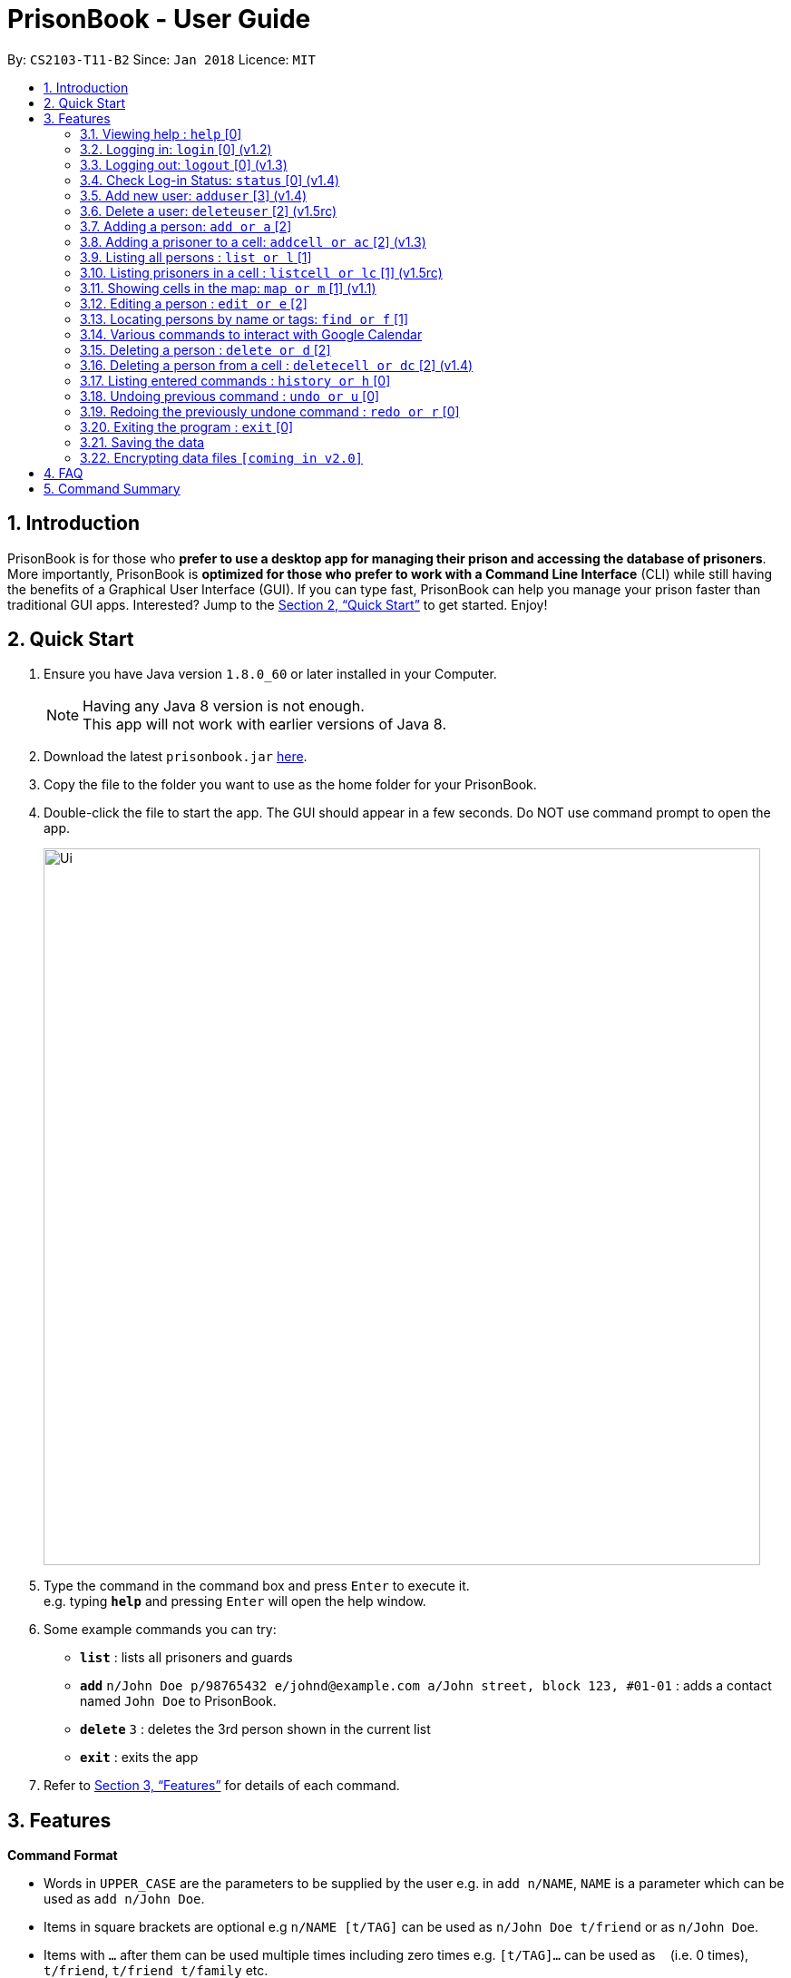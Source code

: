 = PrisonBook - User Guide
:toc:
:toc-title:
:toc-placement: preamble
:sectnums:
:imagesDir: images
:stylesDir: stylesheets
:xrefstyle: full
:experimental:
ifdef::env-github[]
:tip-caption: :bulb:
:note-caption: :information_source:
endif::[]
:repoURL: https://github.com/CS2103JAN2018-T11-B2/main/

By: `CS2103-T11-B2`      Since: `Jan 2018`      Licence: `MIT`

== Introduction

PrisonBook is for those who *prefer to use a desktop app for managing their prison and accessing the database of prisoners*. More importantly, PrisonBook is *optimized for those who prefer to work with a Command Line Interface* (CLI) while still having the benefits of a Graphical User Interface (GUI). If you can type fast, PrisonBook can help you manage your prison faster than traditional GUI apps. Interested? Jump to the <<Quick Start>> to get started. Enjoy!

== Quick Start

.  Ensure you have Java version `1.8.0_60` or later installed in your Computer.
+
[NOTE]
Having any Java 8 version is not enough. +
This app will not work with earlier versions of Java 8.
+
.  Download the latest `prisonbook.jar` link:{repoURL}/releases[here].
.  Copy the file to the folder you want to use as the home folder for your PrisonBook.
.  Double-click the file to start the app. The GUI should appear in a few seconds. Do NOT use command prompt to open the app.
+
image::Ui.png[width="790"]
+
.  Type the command in the command box and press kbd:[Enter] to execute it. +
e.g. typing *`help`* and pressing kbd:[Enter] will open the help window.
.  Some example commands you can try:

* *`list`* : lists all prisoners and guards
* **`add`** `n/John Doe p/98765432 e/johnd@example.com a/John street, block 123, #01-01` : adds a contact named `John Doe` to PrisonBook.
* **`delete`** `3` : deletes the 3rd person shown in the current list
* *`exit`* : exits the app

.  Refer to <<Features>> for details of each command.

[[Features]]
== Features

====
*Command Format*

* Words in `UPPER_CASE` are the parameters to be supplied by the user e.g. in `add n/NAME`, `NAME` is a parameter which can be used as `add n/John Doe`.
* Items in square brackets are optional e.g `n/NAME [t/TAG]` can be used as `n/John Doe t/friend` or as `n/John Doe`.
* Items with `…`​ after them can be used multiple times including zero times e.g. `[t/TAG]...` can be used as `{nbsp}` (i.e. 0 times), `t/friend`, `t/friend t/family` etc.
* Parameters can be in any order e.g. if the command specifies `n/NAME p/PHONE_NUMBER`, `p/PHONE_NUMBER n/NAME` is also acceptable.
* For security reasons, users need to log in before having access to certain commands and will only see an empty PrisonBook. Users have a `Security Level` assigned to them. All commands have a minimum `Security Level` required before the user is able to access it.
** Security Level 0: Most basic commands such as Login and Status.
** Security Level 1: Most commands that only require read access.
** Security Level 2: Most commands that require write access.
** Security Level 3: Complete access to all commands.
* The minimum `Security Level` to access each command is listed beside each command below in square brackets [].
====

=== Viewing help : `help` [0]

Format: `help`

// tag::login[]
=== Logging in: `login` [0] (v1.2)

Logs in to your account on the PrisonBook +
Format: `login user/USER_NAME pw/PASSWORD`

Examples:

* `login user/prisonwarden pw/password3`

FOR USER ACCEPTANCE TESTING PURPOSES:
The following user accounts have been pre-added

* Username: prisonguard | Password: password1 | Security Level: 1
* Username: prisonleader | Password: password2 | Security Level: 2
* Username: prisonwarden | Password: password3 | Security Level: 3
// end::login[]

// tag::logout[]
=== Logging out: `logout` [0] (v1.3)

Logs out of your account +
After logging out, you will not be able to undo actions that were completed before logging out.

Format: `logout`

// end::logout[]

// tag::status[]
=== Check Log-in Status: `status` [0] (v1.4)

Checks your current log-in status +
Format: `status`
// end::status[]

// tag::adduser[]
=== Add new user: `adduser` [3] (v1.4)

Adds new user to have access to the PrisonBook +
Format: `adduser user/NEW_USERNAME pw/NEW_PASSWORD sl/SECURITY_LEVEL`

Higher security levels allow users to access a greater range of commands:
Security levels for new users must be from levels 1 to 3, refer to the list below for the differences in security levels.

* Security Level 1: Most commands that only require read access.
* Security Level 2: Most commands that require write access.
* Security Level 3: Complete access to all commands.

Examples:

* `adduser user/newuser pw/newpassword sl/1`
// end::adduser[]

// tag::deleteuser[]
=== Delete a user: `deleteuser` [2] (v1.5rc)

Deletes a user from PrisonBook +
Format: `deleteuser user/USERNAME`

You can only delete users which have a lower security level than yourself.

Only a user with Security Level 3 is able to delete any user that is of same or lower security level.

Examples:

* `deleteuser user/prisonguard`
// end::deleteuser[]

=== Adding a person: `add or a` [2]

Adds a person to PrisonBook +
Format: `add n/NAME p/PHONE_NUMBER e/EMAIL a/ADDRESS r/ROLE [t/TAG]...`

[TIP]
A person can have any number of tags (including 0). +
A person can only be a prisoner (ROLE = p) or a guard (ROLE = g).

Examples:

* `add n/John Doe p/98765432 e/johnd@example.com a/John street, block 123, #01-01 r/g`
* `add n/Betsy Crowe t/friend e/betsycrowe@example.com a/Newgate Prison p/1234567 r/p t/criminal`

// tag::addcell[]

=== Adding a prisoner to a cell: `addcell or ac` [2] (v1.3)

Adds a person to one of the cells in the prison. +
Format: `addcell INDEX CELL`

[TIP]
Person added must be a prisoner and not already in a cell within the prison. +
The cell must be in the map and not full. +
The maximum number of people in a cell is 2 people.

Examples:

* `addcell 1 1-1`
* `ac 2 2-1`
// end::addcell[]

=== Listing all persons : `list or l` [1]

Shows a list of all persons in PrisonBook. +
Format: `list`

// tag::listcell[]
=== Listing prisoners in a cell : `listcell or lc` [1] (v1.5rc)

Shows a list of all persons in a prison cell in PrisonBook. +
Format: `listcell CELL`

Examples:

* `listcell 1-1`
* `lc 3-3`
// end::listcell[]

// tag::map[]
=== Showing cells in the map: `map or m` [1] (v1.1)

Shows a table of prison cells like a map in the command display (used for debugging and checking UI). +
Format: `map`
// end::map[]

=== Editing a person : `edit or e` [2]

Edits an existing person in PrisonBook. +
Format: `edit INDEX [n/NAME] [p/PHONE] [e/EMAIL] [a/ADDRESS] [t/TAG]...`

****
* Edits the person at the specified `INDEX`. The index refers to the index number shown in the last person listing. The index *must be a positive integer* 1, 2, 3, ...
* At least one of the optional fields must be provided.
* Existing values will be updated to the input values.
* When editing tags, the existing tags of the person will be removed i.e adding of tags is not cumulative.
* You can remove all the person's tags by typing `t/` without specifying any tags after it.
* Editing an imprisoned prisoner's address will only change his old address, not address of his/her cell.
* You cannot edit a person's role.
****

Examples:

* `edit 1 p/91234567 e/johndoe@example.com` +
Edits the phone number and email address of the 1st person to be `91234567` and `johndoe@example.com` respectively.
* `edit 2 n/Betsy Crower t/` +
Edits the name of the 2nd person to be `Betsy Crower` and clears all existing tags.

// tag::find[]
=== Locating persons by name or tags: `find or f` [1]

Finds persons whose names/tags contain all of the given keywords. +
Format: `find n/NAME_KEYWORD [MORE_KEYWORDS] t/TAG_KEYWORD [MORE_KEYWORDS]`

****
* The search is case insensitive. e.g `hans` will match `Hans`
* The order of the keywords does not matter. e.g. `Hans Bo` will match `Bo Hans`
* Only the name and tags are searched.
* Only full words will be matched e.g. `Han` will not match `Hans`
* Persons matching all keywords will be returned (i.e. `AND` search). e.g. `n/Hans t/family` will return `n/Hans t/family`, not `n/Hans t/enemy` or `n/Gret t/family`
****

Examples:

* `find n/John` +
Returns `john` and `John Doe`
* `find n/Betsy Tim John` +
Returns any person having names `Betsy`, `Tim`, or `John`
* `find n/Betsy t/Friends` +
Returns any person having names `Betsy` and are tagged `Friends`
// end::find[]

// tag::calendar[]
=== Various commands to interact with Google Calendar

For the first time that you open the calendar, you will be prompted to login to PrisonBook Google account. The PrisonBook app will attempt to open the browser for you, alternatively you can copy the link and login with the following details:

* Google Username: prisonbooksystem | Password: prisonbook2018

==== View upcoming events in the calendar: `calendar or cal` [1] (v1.3)

Displays first 10 events in the calendar below Command Line Input. +
Format: `calendar`

==== Add event to the calendar: `calAdd or calA` [3] (v1.4)

Adds an event to the calendar. +
Format: `calAdd event/EVENTNAME loc/LOCATION start/STARTDATETIME end/ENDDATETIME`

Examples:

* `calAdd event/IT Skills Training loc/Computer Lab 1 start/2018-06-06 10:00:00 end/2018-06-06 12:00:00` +
Adds an event `IT Skills Training` at `Computer Lab 1` from `June 6th, 2018 10am` to `June 6th, 2018 12pm`

==== Delete event from the calendar: `calDel or calD` [3] (v1.5)

Deletes an event from the first 10 events in the calendar. +
Format: `calDel EVENTNUMBER`

Examples:

* `calDel 5` +
Deletes the 5th event on the calendar events list.

// end::calendar[]

=== Deleting a person : `delete or d` [2]

Deletes the specified person from PrisonBook. +
Format: `delete INDEX`

****
* Deletes the person at the specified `INDEX`.
* The index refers to the index number shown in the most recent listing.
* The index *must be a positive integer* 1, 2, 3, ...
****

Examples:

* `list` +
`delete 2` +
Deletes the 2nd person in PrisonBook.
* `find Betsy` +
`delete 1` +
Deletes the 1st person in the results of the `find` command.

//tag::deletecell[]
=== Deleting a person from a cell : `deletecell or dc` [2] (v1.4)

Deletes the specified person from his/her cell in PrisonBook. +
Format: `deletecell INDEX`

****
* Deletes the person at the specified `INDEX`.
* The index refers to the index number shown in the most recent listing.
* The index *must be a positive integer* 1, 2, 3, ...
* The person must be imprisoned in the prison already.
****

Examples:

* `dc 1` +
Deletes the first person in PrisonBook from his/her cell if he/she is imprisoned here.
* `listcell 1-1` +
`deletecell 1` +
Deletes the first person in the cell 1-1 if there are any prisoners inside it.
//end::deletecell[]

=== Listing entered commands : `history or h` [0]

Lists all the commands that you have entered in reverse chronological order. +
Format: `history`

[NOTE]
====
Pressing the kbd:[&uarr;] and kbd:[&darr;] arrows will display the previous and next input respectively in the command box.
====

// tag::undoredo[]
=== Undoing previous command : `undo or u` [0]

Restores PrisonBook to the state before the previous _undoable_ command was executed. +
Format: `undo`

[NOTE]
====
Undoable commands: those commands that modify PrisonBook's content (`add`, `delete`, `edit` and `clear`).
====

Examples:

* `delete 1` +
`list` +
`undo` (reverses the `delete 1` command) +

* `list` +
`undo` +
The `undo` command fails as there are no undoable commands executed previously.

* `delete 1` +
`undo` (reverses the `delete 1` command)

=== Redoing the previously undone command : `redo or r` [0]

Reverses the most recent `undo` command. +
Format: `redo`

Examples:

* `delete 1` +
`undo` (reverses the `delete 1` command) +
`redo` (reapplies the `delete 1` command) +

* `delete 1` +
`redo` +
The `redo` command fails as there are no `undo` commands executed previously.

* `delete 1` +
`edit 1 e/prison@gmail.com` +
`undo` (reverses the `edit` command) +
`undo` (reverses the `delete 1` command) +
`redo` (reapplies the `delete 1` command) +
`redo` (reapplies the `edit` command)
// end::undoredo[]

=== Exiting the program : `exit` [0]

Exits the program. +
Format: `exit`

=== Saving the data

Address book data are saved in the hard disk automatically after any command that changes the data. +
There is no need to save manually.

// tag::dataencryption[]
=== Encrypting data files `[coming in v2.0]`

_{explain how the user can enable/disable data encryption}_
// end::dataencryption[]

== FAQ

*Q*: How do I transfer my data to another Computer? +
*A*: Install the app in the other computer and overwrite the empty data file it creates with the file that contains the data of your previous Address Book folder.

*Q*: Can I increase the size of the prison in terms of number of cells and the number of prisoners it can contain? +
*A*: You cannot do it directly as we want to prevent users from accidentally changing these things.
Let us know what you want and we will adjust it for you according to your custom specifications.

//tag::commandsummary[]
== Command Summary

* Security Level 0: +
** *Check status* : `status` +
** *Exit* : `exit` +
** *Help* : `help` +
** *History* : `history` or `h` +
** *Log in* : `login` +
** *Log out* : `logout` +
** *Undo* : `undo` or `u` +
** *Redo* : `redo` or `r`

* Security Level 1: +
** *Calendar* : `calendar` or `cal` +
** *Find* : `find n/NAME_KEYWORD [MORE_KEYWORDS] t/TAG_KEYWORD [MORE_KEYWORDS]` +
e.g. `find n/Meier` +
** *List* : `list` or `l` +
** *List prisoners in a cell* : `listcell CELL` +
e.g. `listcell 1-1` +
** *Map* : `map` or `m`

* Security Level 2: +
** *Add* : `add n/NAME p/PHONE_NUMBER e/EMAIL a/ADDRESS r/ROLE [t/TAG]...` +
e.g. `add n/James Ho p/22224444 e/jamesho@example.com a/123, Clementi Rd, 1234665 r/p t/friend t/colleague` +
** *Add prisoner to cell* : `addcell INDEX CELL` +
e.g. `addcell 1 1-1` +
** *Delete* : `delete INDEX` +
e.g. `delete 1` +
** *Delete prisoner from cell* : `deletecell INDEX` +
e.g. `deletecell 1` +
** *Edit* : `edit INDEX [n/NAME] [p/PHONE] [e/EMAIL] [a/ADDRESS] [r/ROLE] [t/TAG]...` +
eg. `edit 1 p/91234567 e/johndoe@example.com` +
** *Delete User*: `deleteuser user/USERNAME_TO_DELETE` +
eg. deleteuser user/prisonguard1

* Security Level 3: +
** *Add user* : `adduser user/NEW_USERNAME pw/NEW_PASSWORD sl/SECURITY_LEVEL` +
e.g. `adduser user/newuser pw/newpassword sl/1`
**  *Calendar Delete Event* : `calDel EVENTNUMBER` +
e.g. `calDel 7` +
** *Add event to calendar* : `calAdd event/EVENTNAME loc/LOCATION start/STARTDATETIME end/ENDDATETIME` +
e.g. `calAdd event/IT Skills Training loc/Computer Lab 1 start/2018-06-06 10:00:00 end/2018-06-06 12:00:00` +
// end::commandsummary[]
